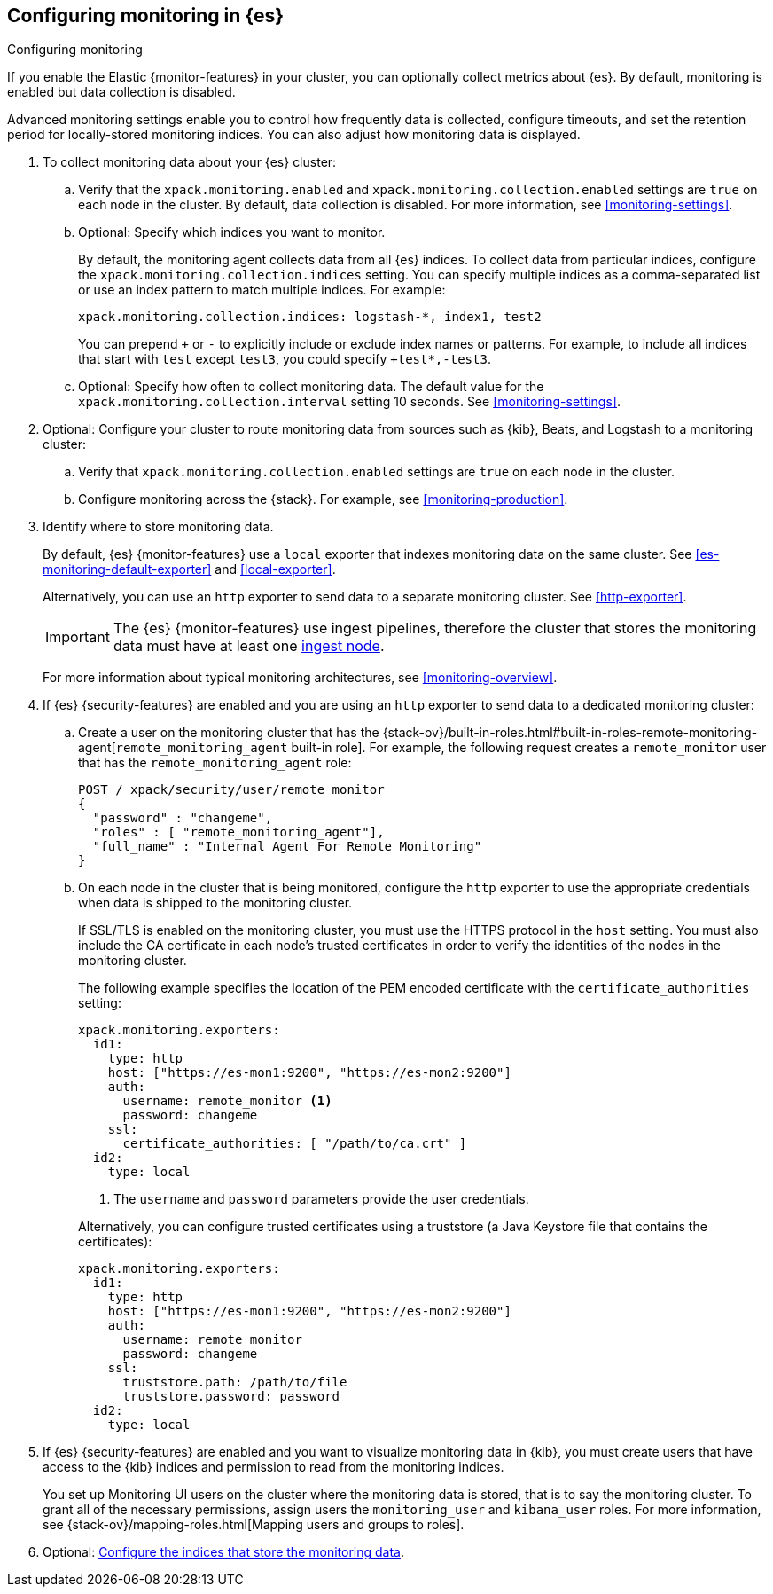 [role="xpack"]
[testenv="gold"]
[[configuring-monitoring]]
== Configuring monitoring in {es}
++++
<titleabbrev>Configuring monitoring</titleabbrev>
++++

If you enable the Elastic {monitor-features} in your cluster, you can 
optionally collect metrics about {es}. By default, monitoring is enabled but 
data collection is disabled. 

Advanced monitoring settings enable you to control how frequently data is
collected, configure timeouts, and set the retention period for locally-stored
monitoring indices. You can also adjust how monitoring data is displayed. 

. To collect monitoring data about your {es} cluster:

.. Verify that the `xpack.monitoring.enabled` and 
`xpack.monitoring.collection.enabled` settings are `true` on each node in the 
cluster. By default, data collection is disabled. For more information, see 
<<monitoring-settings>>.

.. Optional: Specify which indices you want to monitor. 
+
--
By default, the monitoring agent collects data from all {es} indices.
To collect data from particular indices, configure the
`xpack.monitoring.collection.indices` setting. You can specify multiple indices 
as a comma-separated list or use an index pattern to match multiple indices. For 
example:

[source,yaml]
----------------------------------
xpack.monitoring.collection.indices: logstash-*, index1, test2
----------------------------------

You can prepend `+` or `-` to explicitly include or exclude index names or 
patterns. For example, to include all indices that start with `test` except 
`test3`, you could specify `+test*,-test3`.
--

.. Optional: Specify how often to collect monitoring data. The default value for 
the `xpack.monitoring.collection.interval` setting 10 seconds. See 
<<monitoring-settings>>.

. Optional: Configure your cluster to route monitoring data from sources such 
as {kib}, Beats, and Logstash to a monitoring cluster:

.. Verify that `xpack.monitoring.collection.enabled` settings are `true` on each 
node in the cluster. 

..  Configure monitoring across the {stack}. For example, see
<<monitoring-production>>.

. Identify where to store monitoring data. 
+
--
By default, {es} {monitor-features} use a `local` exporter that indexes
monitoring data on the same cluster. See <<es-monitoring-default-exporter>> and
<<local-exporter>>. 

Alternatively, you can use an `http` exporter to send data to a separate 
monitoring cluster. See <<http-exporter>>. 

IMPORTANT: The {es} {monitor-features} use ingest pipelines, therefore the
cluster that stores the monitoring data must have at least one 
<<ingest,ingest node>>. 

For more information about typical monitoring architectures, 
see <<monitoring-overview>>.
--

. If {es} {security-features} are enabled and you are using an `http` exporter
to send data to a dedicated monitoring cluster: 

.. Create a user on the monitoring cluster that has the 
{stack-ov}/built-in-roles.html#built-in-roles-remote-monitoring-agent[`remote_monitoring_agent` built-in role].
For example, the following request creates a `remote_monitor` user that has the
`remote_monitoring_agent` role:
+
--
[source, sh]
---------------------------------------------------------------
POST /_xpack/security/user/remote_monitor
{
  "password" : "changeme",
  "roles" : [ "remote_monitoring_agent"],
  "full_name" : "Internal Agent For Remote Monitoring"
}
---------------------------------------------------------------
// CONSOLE
// TEST[skip:needs-gold+-license]
--

.. On each node in the cluster that is being monitored, configure the `http` 
exporter to use the appropriate credentials when data is shipped to the
monitoring cluster. 
+
--
If SSL/TLS is enabled on the monitoring cluster, you must use the HTTPS protocol
in the `host` setting. You must also include the CA certificate in each node's
trusted certificates in order to verify the identities of the nodes in the
monitoring cluster. 

The following example specifies the location of the PEM encoded certificate with
the `certificate_authorities` setting:

[source,yaml]
--------------------------------------------------
xpack.monitoring.exporters:
  id1:
    type: http
    host: ["https://es-mon1:9200", "https://es-mon2:9200"] 
    auth:
      username: remote_monitor <1>
      password: changeme
    ssl:
      certificate_authorities: [ "/path/to/ca.crt" ]
  id2:
    type: local
--------------------------------------------------
<1> The `username` and `password` parameters provide the user credentials.

Alternatively, you can configure trusted certificates using a truststore
(a Java Keystore file that contains the certificates):

[source,yaml]
--------------------------------------------------
xpack.monitoring.exporters:
  id1:
    type: http
    host: ["https://es-mon1:9200", "https://es-mon2:9200"]
    auth:
      username: remote_monitor
      password: changeme
    ssl:
      truststore.path: /path/to/file
      truststore.password: password
  id2:
    type: local
--------------------------------------------------
--

. If {es} {security-features} are enabled and you want to visualize monitoring
data in {kib}, you must create users that have access to the {kib} indices and
permission to read from the monitoring indices.
+
--
You set up Monitoring UI users on the cluster where the monitoring data is
stored, that is to say the monitoring cluster. To grant all of the necessary
permissions, assign users the `monitoring_user` and `kibana_user` roles. For
more information, see 
{stack-ov}/mapping-roles.html[Mapping users and groups to roles].
--

. Optional: 
<<config-monitoring-indices,Configure the indices that store the monitoring data>>. 
